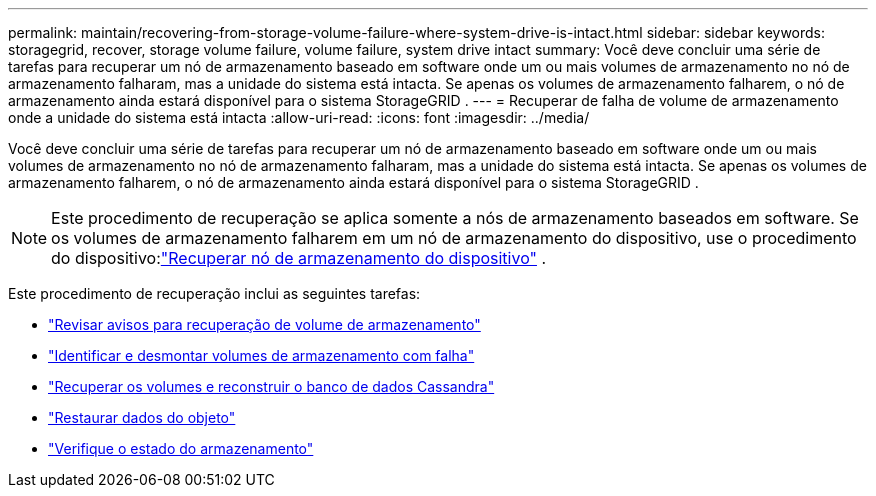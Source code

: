 ---
permalink: maintain/recovering-from-storage-volume-failure-where-system-drive-is-intact.html 
sidebar: sidebar 
keywords: storagegrid, recover, storage volume failure, volume failure, system drive intact 
summary: Você deve concluir uma série de tarefas para recuperar um nó de armazenamento baseado em software onde um ou mais volumes de armazenamento no nó de armazenamento falharam, mas a unidade do sistema está intacta.  Se apenas os volumes de armazenamento falharem, o nó de armazenamento ainda estará disponível para o sistema StorageGRID . 
---
= Recuperar de falha de volume de armazenamento onde a unidade do sistema está intacta
:allow-uri-read: 
:icons: font
:imagesdir: ../media/


[role="lead"]
Você deve concluir uma série de tarefas para recuperar um nó de armazenamento baseado em software onde um ou mais volumes de armazenamento no nó de armazenamento falharam, mas a unidade do sistema está intacta.  Se apenas os volumes de armazenamento falharem, o nó de armazenamento ainda estará disponível para o sistema StorageGRID .


NOTE: Este procedimento de recuperação se aplica somente a nós de armazenamento baseados em software.  Se os volumes de armazenamento falharem em um nó de armazenamento do dispositivo, use o procedimento do dispositivo:link:recovering-storagegrid-appliance-storage-node.html["Recuperar nó de armazenamento do dispositivo"] .

Este procedimento de recuperação inclui as seguintes tarefas:

* link:reviewing-warnings-about-storage-volume-recovery.html["Revisar avisos para recuperação de volume de armazenamento"]
* link:identifying-and-unmounting-failed-storage-volumes.html["Identificar e desmontar volumes de armazenamento com falha"]
* link:recovering-failed-storage-volumes-and-rebuilding-cassandra-database.html["Recuperar os volumes e reconstruir o banco de dados Cassandra"]
* link:restoring-object-data-to-storage-volume-where-system-drive-is-intact.html["Restaurar dados do objeto"]
* link:checking-storage-state-after-recovering-storage-volumes.html["Verifique o estado do armazenamento"]

